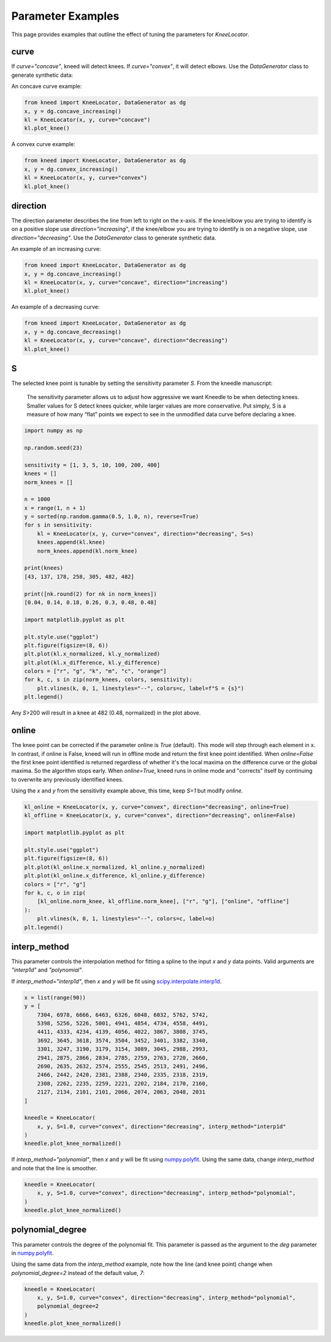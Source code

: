 .. _parameters:

Parameter Examples
==================

This page provides examples that outline the effect of tuning the parameters for `KneeLocator`.

curve
-----
If `curve="concave"`, kneed will detect knees. If `curve="convex"`, it will detect elbows. Use the `DataGenerator`
class to generate synthetic data:

An concave curve example:

.. code-block:: python

    from kneed import KneeLocator, DataGenerator as dg
    x, y = dg.concave_increasing()
    kl = KneeLocator(x, y, curve="concave")
    kl.plot_knee()

.. image:: ../images/concave.png

A convex curve example:

.. code-block:: python

    from kneed import KneeLocator, DataGenerator as dg
    x, y = dg.convex_increasing()
    kl = KneeLocator(x, y, curve="convex")
    kl.plot_knee()

.. image:: ../images/convex.png

direction
---------
The direction parameter describes the line from left to right on the x-axis. If the knee/elbow you are trying to
identify is on a positive slope use `direction="increasing"`, if the knee/elbow you are trying to identify is on a
negative slope, use `direction="decreasing"`. Use the `DataGenerator` class to generate synthetic data.

An example of an increasing curve:

.. code-block:: python

    from kneed import KneeLocator, DataGenerator as dg
    x, y = dg.concave_increasing()
    kl = KneeLocator(x, y, curve="concave", direction="increasing")
    kl.plot_knee()

.. image:: ../images/concave.png


An example of a decreasing curve:

.. code-block:: python

    from kneed import KneeLocator, DataGenerator as dg
    x, y = dg.concave_decreasing()
    kl = KneeLocator(x, y, curve="concave", direction="decreasing")
    kl.plot_knee()

.. image:: ../images/decreasing.png

S
-

The selected knee point is tunable by setting the sensitivity parameter `S`. From the kneedle manuscript:

    The sensitivity parameter allows us to adjust how aggressive we want Kneedle to be when detecting knees. Smaller values for S detect knees quicker, while larger values are more conservative. Put simply, S is a measure of how many “flat” points we expect to see in the unmodified data curve before declaring a knee.

.. code-block:: python

    import numpy as np

    np.random.seed(23)

    sensitivity = [1, 3, 5, 10, 100, 200, 400]
    knees = []
    norm_knees = []

    n = 1000
    x = range(1, n + 1)
    y = sorted(np.random.gamma(0.5, 1.0, n), reverse=True)
    for s in sensitivity:
        kl = KneeLocator(x, y, curve="convex", direction="decreasing", S=s)
        knees.append(kl.knee)
        norm_knees.append(kl.norm_knee)

    print(knees)
    [43, 137, 178, 258, 305, 482, 482]

    print([nk.round(2) for nk in norm_knees])
    [0.04, 0.14, 0.18, 0.26, 0.3, 0.48, 0.48]

    import matplotlib.pyplot as plt

    plt.style.use("ggplot")
    plt.figure(figsize=(8, 6))
    plt.plot(kl.x_normalized, kl.y_normalized)
    plt.plot(kl.x_difference, kl.y_difference)
    colors = ["r", "g", "k", "m", "c", "orange"]
    for k, c, s in zip(norm_knees, colors, sensitivity):
        plt.vlines(k, 0, 1, linestyles="--", colors=c, label=f"S = {s}")
    plt.legend()

.. image:: ../images/S_parameter.png

Any `S`>200 will result in a knee at 482 (0.48, normalized) in the plot above.

online
------

The knee point can be corrected if the parameter online is `True` (default). This mode will step through each element
in x.
In contrast, if online is False, kneed will run in offline mode and return the first knee point identified.
When `online=False` the first knee point identified is returned regardless of whether it's the local maxima on the
difference curve or the global maxima.
So the algorithm stops early. When `online=True`, kneed runs in online mode and "corrects" itself by continuing to
overwrite any previously identified knees.

Using the `x` and `y` from the sensitivity example above, this time, keep `S=1` but modify `online`.

.. code-block:: python

    kl_online = KneeLocator(x, y, curve="convex", direction="decreasing", online=True)
    kl_offline = KneeLocator(x, y, curve="convex", direction="decreasing", online=False)

    import matplotlib.pyplot as plt

    plt.style.use("ggplot")
    plt.figure(figsize=(8, 6))
    plt.plot(kl_online.x_normalized, kl_online.y_normalized)
    plt.plot(kl_online.x_difference, kl_online.y_difference)
    colors = ["r", "g"]
    for k, c, o in zip(
        [kl_online.norm_knee, kl_offline.norm_knee], ["r", "g"], ["online", "offline"]
    ):
        plt.vlines(k, 0, 1, linestyles="--", colors=c, label=o)
    plt.legend()

.. image:: ../images/online_vs_offline.png

interp_method
-------------

This parameter controls the interpolation method for fitting a spline to the input `x` and `y` data points.
Valid arguments are `"interp1d"` and `"polynomial"`.

If `interp_method="interp1d"`, then `x` and `y` will be fit using
`scipy.interpolate.interp1d <https://docs.scipy.org/doc/scipy/reference/generated/scipy.interpolate.interp1d.html>`__.

.. code-block:: python

    x = list(range(90))
    y = [
        7304, 6978, 6666, 6463, 6326, 6048, 6032, 5762, 5742,
        5398, 5256, 5226, 5001, 4941, 4854, 4734, 4558, 4491,
        4411, 4333, 4234, 4139, 4056, 4022, 3867, 3808, 3745,
        3692, 3645, 3618, 3574, 3504, 3452, 3401, 3382, 3340,
        3301, 3247, 3190, 3179, 3154, 3089, 3045, 2988, 2993,
        2941, 2875, 2866, 2834, 2785, 2759, 2763, 2720, 2660,
        2690, 2635, 2632, 2574, 2555, 2545, 2513, 2491, 2496,
        2466, 2442, 2420, 2381, 2388, 2340, 2335, 2318, 2319,
        2308, 2262, 2235, 2259, 2221, 2202, 2184, 2170, 2160,
        2127, 2134, 2101, 2101, 2066, 2074, 2063, 2048, 2031
    ]

    kneedle = KneeLocator(
        x, y, S=1.0, curve="convex", direction="decreasing", interp_method="interp1d"
    )
    kneedle.plot_knee_normalized()

.. image:: ../images/bumpy_line.png


If `interp_method="polynomial"`, then `x` and `y` will be fit using
`numpy.polyfit <https://numpy.org/doc/stable/reference/generated/numpy.polyfit.html>`__. Using the same data, change
`interp_method` and note that the line is smoother.

.. code-block:: python

    kneedle = KneeLocator(
        x, y, S=1.0, curve="convex", direction="decreasing", interp_method="polynomial",
    )
    kneedle.plot_knee_normalized()

.. image:: ../images/bumpy_line.smoothed.png

polynomial_degree
-----------------

This parameter controls the degree of the polynomial fit. This parameter is passed as the argument to the `deg`
parameter in `numpy.polyfit <https://numpy.org/doc/stable/reference/generated/numpy.polyfit.html>`__.

Using the same data from the `interp_method` example, note how the line (and knee point) change when
`polynomial_degree=2` instead of the default value, `7`:

.. code-block:: python

    kneedle = KneeLocator(
        x, y, S=1.0, curve="convex", direction="decreasing", interp_method="polynomial",
        polynomial_degree=2
    )
    kneedle.plot_knee_normalized()

.. image:: ../images/bumpy_line.smoothed.degree2.png
